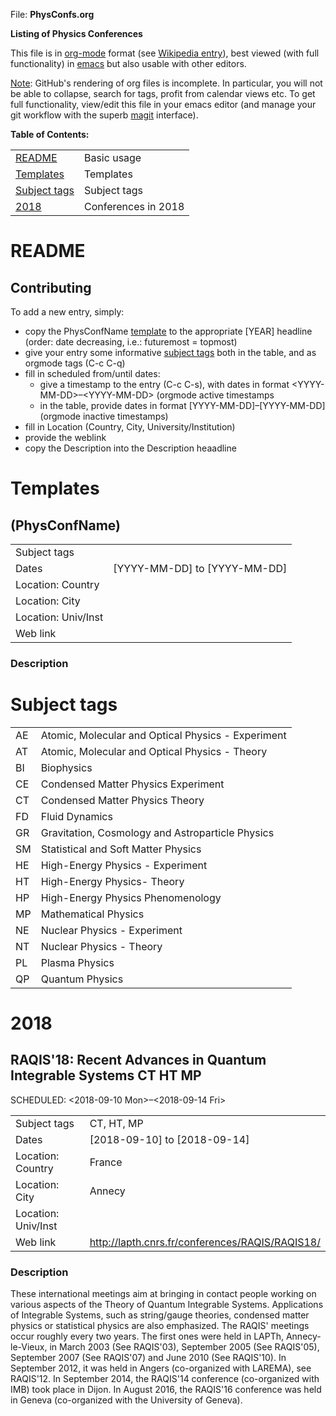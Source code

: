 
File: *PhysConfs.org*

*Listing of Physics Conferences*

This file is in [[https://orgmode.org][org-mode]] format (see [[https://en.wikipedia.org/wiki/Org-mode][Wikipedia entry]]), best viewed (with full functionality) in [[https://www.gnu.org/software/emacs/][emacs]] but also usable with other editors.

_Note_: GitHub's rendering of org files is incomplete. In particular, you will not be able to collapse, search for tags, profit from calendar views etc. To get full functionality, view/edit this file in your emacs editor (and manage your git workflow with the superb [[https://magit.vc][magit]] interface).


*Table of Contents:*

| [[#README][README]]       | Basic usage         |
| [[#Templates][Templates]]    | Templates           |
| [[#SubjectTags][Subject tags]] | Subject tags        |
| [[#Confs2018][2018]]         | Conferences in 2018 |



* README
  :PROPERTIES:
  :CUSTOM_ID: README
  :END:


** Contributing
To add a new entry, simply:
- copy the PhysConfName [[#Templates][template]] to the appropriate [YEAR] headline (order: date decreasing, i.e.: futuremost = topmost)
- give your entry some informative [[#SubjectTags][subject tags]] both in the table, and as orgmode tags (C-c C-q)
- fill in scheduled from/until dates:
  - give a timestamp to the entry (C-c C-s), with dates in format <YYYY-MM-DD>--<YYYY-MM-DD> (orgmode active timestamps
  - in the table, provide dates in format [YYYY-MM-DD]--[YYYY-MM-DD] (orgmode inactive timestamps)
- fill in Location (Country, City, University/Institution)
- provide the weblink
- copy the Description into the Description heaadline


* Templates
  :PROPERTIES:
  :CUSTOM_ID: Templates
  :END:
** (PhysConfName)


| Subject tags        |                              |
| Dates               | [YYYY-MM-DD] to [YYYY-MM-DD] |
| Location: Country   |                              |
| Location: City      |                              |
| Location: Univ/Inst |                              |
| Web link            |                              |


*** Description



* Subject tags
  :PROPERTIES:
  :CUSTOM_ID: SubjectTags
  :END:

| AE | Atomic, Molecular and Optical Physics - Experiment |
| AT | Atomic, Molecular and Optical Physics - Theory     |
| BI | Biophysics                                         |
| CE | Condensed Matter Physics Experiment                |
| CT | Condensed Matter Physics Theory                    |
| FD | Fluid Dynamics                                     |
| GR | Gravitation, Cosmology and Astroparticle Physics   |
| SM | Statistical and Soft Matter Physics                |
| HE | High-Energy Physics - Experiment                   |
| HT | High-Energy Physics- Theory                        |
| HP | High-Energy Physics Phenomenology                  |
| MP | Mathematical Physics                               |
| NE | Nuclear Physics - Experiment                       |
| NT | Nuclear Physics - Theory                           |
| PL | Plasma Physics                                     |
| QP | Quantum Physics                                    |


* 2018
  :PROPERTIES:
  :CUSTOM_ID: Confs2018
  :END:


** RAQIS'18: Recent Advances in Quantum Integrable Systems	   :CT:HT:MP:
   SCHEDULED: <2018-09-10 Mon>--<2018-09-14 Fri>

| Subject tags        | CT, HT, MP                                      |
| Dates               | [2018-09-10] to [2018-09-14]                    |
| Location: Country   | France                                          |
| Location: City      | Annecy                                          |
| Location: Univ/Inst |                                                 |
| Web link            | http://lapth.cnrs.fr/conferences/RAQIS/RAQIS18/ |

*** Description
These international meetings aim at bringing in contact people working on various aspects of the Theory of Quantum Integrable Systems. Applications of Integrable Systems, such as string/gauge theories, condensed matter physics or statistical physics are also emphasized.
The RAQIS' meetings occur roughly every two years. The first ones were held in LAPTh, Annecy-le-Vieux, in March 2003 (See RAQIS'03), September 2005 (See RAQIS'05), September 2007 (See RAQIS'07) and June 2010 (See RAQIS'10). In September 2012, it was held in Angers (co-organized with LAREMA), see RAQIS'12. In September 2014, the RAQIS'14 conference (co-organized with IMB) took place in Dijon. In August 2016, the RAQIS'16 conference was held in Geneva (co-organized with the University of Geneva).
